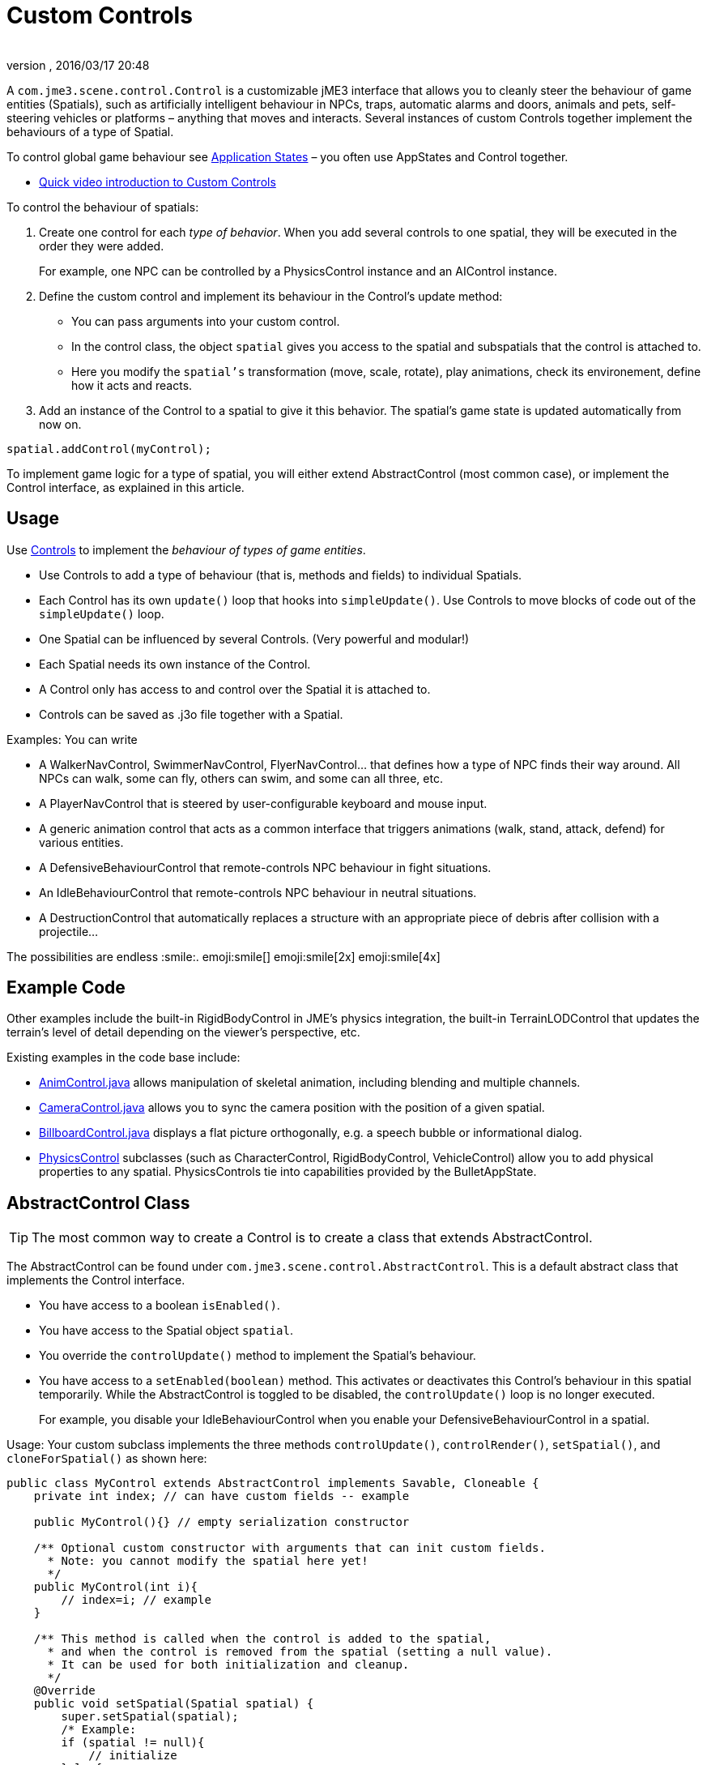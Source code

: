 = Custom Controls
:author:
:revnumber:
:revdate: 2016/03/17 20:48
:relfileprefix: ../../
:imagesdir: ../..
ifdef::env-github,env-browser[:outfilesuffix: .adoc]


A `com.jme3.scene.control.Control` is a customizable jME3 interface that allows you to cleanly steer the behaviour of game entities (Spatials), such as artificially intelligent behaviour in NPCs, traps, automatic alarms and doors, animals and pets, self-steering vehicles or platforms – anything that moves and interacts. Several instances of custom Controls together implement the behaviours of a type of Spatial.

To control global game behaviour see <<jme3/advanced/application_states#,Application States>> – you often use AppStates and Control together.

*  link:http://www.youtube.com/watch?v=MNDiZ9YHIpM[Quick video introduction to Custom Controls]

To control the behaviour of spatials:

.  Create one control for each _type of behavior_. When you add several controls to one spatial, they will be executed in the order they were added.
+
For example, one NPC can be controlled by a PhysicsControl instance and an AIControl instance.
.  Define the custom control and implement its behaviour in the Control's update method:
**  You can pass arguments into your custom control.
**  In the control class, the object `spatial` gives you access to the spatial and subspatials that the control is attached to.
**  Here you modify the `spatial's` transformation (move, scale, rotate), play animations, check its environement, define how it acts and reacts.

.  Add an instance of the Control to a spatial to give it this behavior. The spatial's game state is updated automatically from now on.

[source,java]
----
spatial.addControl(myControl);
----


To implement game logic for a type of spatial, you will either extend AbstractControl (most common case), or implement the Control interface, as explained in this article.


== Usage

Use <<jme3/advanced/custom_controls#,Controls>> to implement the _behaviour of types of game entities_.

*  Use Controls to add a type of behaviour (that is, methods and fields) to individual Spatials.
*  Each Control has its own `update()` loop that hooks into `simpleUpdate()`. Use Controls to move blocks of code out of the `simpleUpdate()` loop.
*  One Spatial can be influenced by several Controls. (Very powerful and modular!)
*  Each Spatial needs its own instance of the Control.
*  A Control only has access to and control over the Spatial it is attached to.
*  Controls can be saved as .j3o file together with a Spatial.

Examples: You can write

*  A WalkerNavControl, SwimmerNavControl, FlyerNavControl… that defines how a type of NPC finds their way around. All NPCs can walk, some can fly, others can swim, and some can all three, etc.
*  A PlayerNavControl that is steered by user-configurable keyboard and mouse input.
*  A generic animation control that acts as a common interface that triggers animations (walk, stand, attack, defend) for various entities.
*  A DefensiveBehaviourControl that remote-controls NPC behaviour in fight situations.
*  An IdleBehaviourControl that remote-controls NPC behaviour in neutral situations.
*  A DestructionControl that automatically replaces a structure with an appropriate piece of debris after collision with a projectile…

The possibilities are endless :smile:. emoji:smile[] emoji:smile[2x] emoji:smile[4x]


== Example Code

Other examples include the built-in RigidBodyControl in JME's physics integration, the built-in TerrainLODControl that updates the terrain's level of detail depending on the viewer's perspective, etc.

Existing examples in the code base include:

*  link:https://github.com/jMonkeyEngine/jmonkeyengine/blob/master/jme3-core/src/main/java/com/jme3/animation/AnimControl.java[AnimControl.java] allows manipulation of skeletal animation, including blending and multiple channels.
*  link:https://github.com/jMonkeyEngine/jmonkeyengine/blob/master/jme3-core/src/main/java/com/jme3/scene/control/CameraControl.java[CameraControl.java] allows you to sync the camera position with the position of a given spatial.
*  link:https://github.com/jMonkeyEngine/jmonkeyengine/blob/master/jme3-core/src/main/java/com/jme3/scene/control/BillboardControl.java[BillboardControl.java] displays a flat picture orthogonally, e.g. a speech bubble or informational dialog.
*  link:https://github.com/jMonkeyEngine/jmonkeyengine/tree/master/jme3-bullet/src/common/java/com/jme3/bullet/control[PhysicsControl] subclasses (such as CharacterControl, RigidBodyControl, VehicleControl) allow you to add physical properties to any spatial. PhysicsControls tie into capabilities provided by the BulletAppState.


== AbstractControl Class


[TIP]
====
The most common way to create a Control is to create a class that extends AbstractControl.
====


The AbstractControl can be found under `com.jme3.scene.control.AbstractControl`. This is a default abstract class that implements the Control interface.

*  You have access to a boolean `isEnabled()`.
*  You have access to the Spatial object `spatial`.
*  You override the `controlUpdate()` method to implement the Spatial's behaviour.
*  You have access to a `setEnabled(boolean)` method. This activates or deactivates this Control's behaviour in this spatial temporarily. While the AbstractControl is toggled to be disabled, the `controlUpdate()` loop is no longer executed.
+
For example, you disable your IdleBehaviourControl when you enable your DefensiveBehaviourControl in a spatial.

Usage: Your custom subclass implements the three methods `controlUpdate()`, `controlRender()`, `setSpatial()`, and `cloneForSpatial()` as shown here:

[source,java]
----
public class MyControl extends AbstractControl implements Savable, Cloneable { 
    private int index; // can have custom fields -- example    

    public MyControl(){} // empty serialization constructor   

    /** Optional custom constructor with arguments that can init custom fields.   
      * Note: you cannot modify the spatial here yet!
      */ 
    public MyControl(int i){    
        // index=i; // example  
    }    

    /** This method is called when the control is added to the spatial,   
      * and when the control is removed from the spatial (setting a null value).   
      * It can be used for both initialization and cleanup.
      */     
    @Override 
    public void setSpatial(Spatial spatial) {   
        super.setSpatial(spatial);   
        /* Example:   
        if (spatial != null){       
            // initialize   
        }else{       
            // cleanup   
        }   
        */ 
    }
 
    /** Implement your spatial's behaviour here.   
      * From here you can modify the scene graph and the spatial   
      * (transform them, get and set userdata, etc).   
      * This loop controls the spatial while the Control is enabled.
      */ 
    @Override 
    protected void controlUpdate(float tpf){   
        if(spatial != null) {     
            // spatial.rotate(tpf,tpf,tpf); // example behaviour   
        } 
    }   

    @Override 
    public Control cloneForSpatial(Spatial spatial){   
        final MyControl control = new MyControl();   
        /* Optional: use setters to copy userdata into the cloned control */   
        // control.setIndex(i); // example   
        control.setSpatial(spatial);   
        return control; 
    }   

    @Override 
    protected void controlRender(RenderManager rm, ViewPort vp){    
        /* Optional: rendering manipulation (for advanced users) */ 
    }   

    @Override 
    public void read(JmeImporter im) throws IOException {     
        super.read(im);     
        // im.getCapsule(this).read(...); 
    }   

    @Override 
    public void write(JmeExporter ex) throws IOException {     
        super.write(ex);     
        // ex.getCapsule(this).write(...); 
    } 
}
----

See also:

*  To learn more about `write()` and `read()`, see <<jme3/advanced/save_and_load#,Save and Load>>
*  To learn more about `setUserData()`, see <<jme3/advanced/spatial#,Spatial>>.


== The Control Interface


[TIP]
====
In the less common case that you want to create a Control that also extends another class, create a custom interface that  extends jME3's Control interface. Your class can become a Control by implementing the Control interface, and at the same time extending another class.
====


The Control interface can be found under `com.jme3.scene.control.Control`. It has the following method signatures:

*  `cloneForSpatial(Spatial)`: Clones the Control and attaches it to a clone of the given Spatial.
+
Implement this method to be able to <<jme3/advanced/save_and_load#,save() and load()>> Spatials carrying this Control.
+
The AssetManager also uses this method if the same spatial is loaded twice. You can specify which fields you want your object to reuse (e.g. collisionshapes) in this case.
*  `setEnabled(boolean)`: Toggles a boolean that enables or disables the Control. Goes with accessor `isEnabled();`. You test for it in the `update(float tpf)` loop before you execute anything.
*  There are also some internal methods that you do not call from user code: `setSpatial(Spatial s)`, `update(float tpf);`, `render(RenderManager rm, ViewPort vp)`.

Usage example:

. Create a custom control interface.
+
[source,java]
----
public interface MyControlInterface extends Control {   
    public void setSomething(int x); // optionally, add custom methods
}
----

. Create custom Controls implementing your Control interface.
+
[source,java]
----
public class MyControl extends MyCustomClass implements MyControlInterface {
    protected Spatial spatial;

    protected boolean enabled = true;

    public MyControl() { } // empty serialization constructor
   
    public MyControl(int x) { // custom constructor       
        super(x);   
    }

    @Override   
    public void update(float tpf) {       
        if (enabled && spatial != null) {           
            // Write custom code to control the spatial here!       
        }   
    }       

    @Override   
    public void render(RenderManager rm, ViewPort vp) {       
        // optional for advanced users, e.g. to display a debug shape   
    }       

    @Override   
    public Control cloneForSpatial(Spatial spatial) {       
        MyControl control = new MyControl();       
        // set custom properties       
        control.setSpatial(spatial);       
        control.setEnabled(isEnabled());        
        // set some more properties here...       
        return control;   
    }       

    @Override   
    public void setEnabled(boolean enabled) {       
        this.enabled = enabled;   
    }       

    @Override   
    public boolean isEnabled() {       
        return enabled;   
    }       

    @Override   
    public void setSomething(int z) {       
        // You can add custom methods ...   
    }       

    @Override   
    public void write(JmeExporter ex) throws IOException {       
        super.write(ex);       
        OutputCapsule oc = ex.getCapsule(this);       
        oc.write(enabled, "enabled", true);       
        oc.write(spatial, "spatial", null);       
        // write custom variables ....   
    }   

    @Override   
    public void read(JmeImporter im) throws IOException {       
        super.read(im);       
        InputCapsule ic = im.getCapsule(this);       
        enabled = ic.readBoolean("enabled", true);       
        spatial = (Spatial) ic.readSavable("spatial", null);       
        // read custom variables ....   
    }
}
----


== Best Practices


Use the getControl() accessor to get Control objects from Spatials. No need to pass around lots of object references. Here's an example from the link:http://code.google.com/p/monkeyzone/[MonkeyZone] code:

[source,java]
----
public class CharacterAnimControl implements Control { 
    ... 
    public void setSpatial(Spatial spatial) {   
        ...   
        animControl      = spatial.getControl(AnimControl.class);   
        characterControl = spatial.getControl(CharacterControl.class);   
        ... 
    }
}
----

You can create custom Control interfaces so a set of different Controls provide the same methods and can be accessed with the interface class type.

[source,java]
----
public interface ManualControl extends Control {   
    public void steerX(float value);   
    public void steerY(float value);   
    public void moveX(float value);   
    public void moveY(float value);   
    public void moveZ(float value);  
    ...
}
----

Then you create custom sub-Controls and implement the methods accordingly to the context:

[source,java]
----
public class ManualVehicleControl   extends ManualControl {...}
----

and

[source,java]
----
public class ManualCharacterControl extends ManualControl {...}
----

Then add the appropriate controls to spatials:

[source,java]
----

characterSpatial.addControl(new ManualCharacterControl());
...
vehicleSpatial.addControl(new ManualVehicleControl());
...
----

[TIP]
====
Use the getControl() method on a Spatial to get a specific Control object, and activate its behaviour!

[source,java]
----
ManualControl c = mySpatial.getControl(ManualControl.class);
c.steerX(steerX);
----
====
